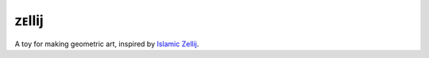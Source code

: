 ######
ᴢᴇllij
######

A toy for making geometric art, inspired by `Islamic Zellij`_.


.. _Islamic Zellij: https://en.wikipedia.org/wiki/Zellige

.. how to do images: https://raw.githubusercontent.com/jakubroztocil/httpie/master/README.rst
